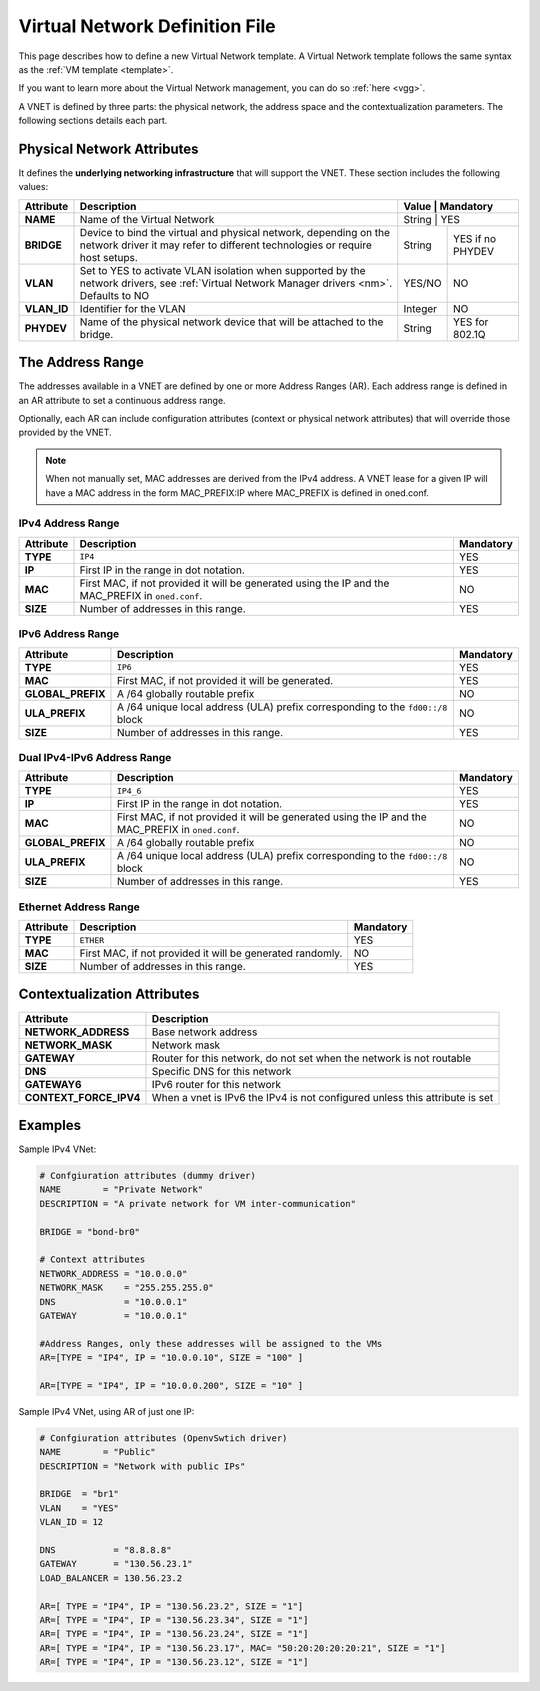 .. _vnet_template:

================================
Virtual Network Definition File
================================

This page describes how to define a new Virtual Network template. A Virtual Network template follows the same syntax as the :ref:`VM template <template>`.

If you want to learn more about the Virtual Network management, you can do so :ref:`here <vgg>`.

A VNET is defined by three parts: the physical network, the address space and the contextualization parameters. The following sections details each part.

Physical Network Attributes
===========================

It defines the **underlying networking infrastructure** that will support the VNET. These section includes the following values:

+--------------+-----------------------------------------------------+---------------------+
| Attribute    |                     Description                     |  Value  | Mandatory |
+==============+=====================================================+=====================+
| **NAME**     | Name of the Virtual Network                         | String  | YES       |
+--------------+-----------------------------------------------------+---------+-----------+
| **BRIDGE**   | Device to bind the virtual and physical network,    | String  | YES if no |
|              | depending on the network driver it may refer to     |         | PHYDEV    |
|              | different technologies or require host setups.      |         |           |
+--------------+-----------------------------------------------------+---------+-----------+
| **VLAN**     | Set to YES to activate VLAN isolation when          | YES/NO  | NO        |
|              | supported by the network drivers, see               |         |           |
|              | :ref:`Virtual Network Manager drivers <nm>`.        |         |           |
|              | Defaults to NO                                      |         |           |
+--------------+-----------------------------------------------------+---------+-----------+
| **VLAN\_ID** | Identifier for the VLAN                             | Integer | NO        |
+--------------+-----------------------------------------------------+---------+-----------+
| **PHYDEV**   | Name of the physical network device that will be    | String  | YES for   |
|              | attached to the bridge.                             |         | 802.1Q    |
+--------------+-----------------------------------------------------+---------+-----------+


The Address Range
=================

The addresses available in a VNET are defined by one or more Address Ranges (AR). Each address range is defined in an AR attribute to set a continuous address range.

Optionally, each AR can include configuration attributes (context or physical network attributes) that will override those provided by the VNET.

.. note:: When not manually set, MAC addresses are derived from the IPv4 address. A VNET lease for a given IP will have a MAC address in the form MAC_PREFIX:IP where MAC_PREFIX is defined in oned.conf.

IPv4 Address Range
------------------

+-------------+-----------------------------------------------------+-----------+
| Attribute   |                     Description                     | Mandatory |
+=============+=====================================================+===========+
| **TYPE**    | ``IP4``                                             |  YES      |
+-------------+-----------------------------------------------------+-----------+
| **IP**      | First IP in the range in dot notation.              |  YES      |
+-------------+-----------------------------------------------------+-----------+
| **MAC**     | First MAC, if not provided it will be               |  NO       |
|             | generated using the IP and the MAC_PREFIX in        |           |
|             | ``oned.conf``.                                      |           |
+-------------+-----------------------------------------------------+-----------+
| **SIZE**    | Number of addresses in this range.                  |  YES      |
+-------------+-----------------------------------------------------+-----------+

IPv6 Address Range
------------------

+-------------------+-----------------------------------------------------+-----------+
| Attribute         |                     Description                     | Mandatory |
+===================+=====================================================+===========+
| **TYPE**          | ``IP6``                                             |  YES      |
+-------------------+-----------------------------------------------------+-----------+
| **MAC**           | First MAC, if not provided it will be generated.    |  YES      |
+-------------------+-----------------------------------------------------+-----------+
| **GLOBAL_PREFIX** | A /64 globally routable prefix                      |  NO       |
+-------------------+-----------------------------------------------------+-----------+
| **ULA_PREFIX**    | A /64 unique local address (ULA)                    |  NO       |
|                   | prefix corresponding to the ``fd00::/8`` block      |           |
+-------------------+-----------------------------------------------------+-----------+
| **SIZE**          | Number of addresses in this range.                  |  YES      |
+-------------------+-----------------------------------------------------+-----------+

Dual IPv4-IPv6 Address Range
----------------------------

+-------------------+-----------------------------------------------------+-----------+
| Attribute         |                     Description                     | Mandatory |
+===================+=====================================================+===========+
| **TYPE**          | ``IP4_6``                                           | YES       |
+-------------------+-----------------------------------------------------+-----------+
| **IP**            | First IP in the range in dot notation.              | YES       |
+-------------------+-----------------------------------------------------+-----------+
| **MAC**           | First MAC, if not provided it will be               | NO        |
|                   | generated using the IP and the MAC_PREFIX in        |           |
|                   | ``oned.conf``.                                      |           |
+-------------------+-----------------------------------------------------+-----------+
| **GLOBAL_PREFIX** | A /64 globally routable prefix                      | NO        |
+-------------------+-----------------------------------------------------+-----------+
| **ULA_PREFIX**    | A /64 unique local address (ULA)                    | NO        |
|                   | prefix corresponding to the ``fd00::/8`` block      |           |
+-------------------+-----------------------------------------------------+-----------+
| **SIZE**          | Number of addresses in this range.                  | YES       |
+-------------------+-----------------------------------------------------+-----------+

Ethernet Address Range
----------------------

+-------------------+-----------------------------------------------------+-----------+
| Attribute         |                     Description                     | Mandatory |
+===================+=====================================================+===========+
| **TYPE**          | ``ETHER``                                           | YES       |
+-------------------+-----------------------------------------------------+-----------+
| **MAC**           | First MAC, if not provided it will be               | NO        |
|                   | generated randomly.                                 |           |
+-------------------+-----------------------------------------------------+-----------+
| **SIZE**          | Number of addresses in this range.                  | YES       |
+-------------------+-----------------------------------------------------+-----------+


Contextualization Attributes
============================

+----------------------------+-------------------------------------------------------------------------------+
| Attribute                  | Description                                                                   |
+============================+===============================================================================+
| **NETWORK\_ADDRESS**       | Base network address                                                          |
+----------------------------+-------------------------------------------------------------------------------+
| **NETWORK\_MASK**          | Network mask                                                                  |
+----------------------------+-------------------------------------------------------------------------------+
| **GATEWAY**                | Router for this network, do not set when the network is not routable          |
+----------------------------+-------------------------------------------------------------------------------+
| **DNS**                    | Specific DNS for this network                                                 |
+----------------------------+-------------------------------------------------------------------------------+
| **GATEWAY6**               | IPv6 router for this network                                                  |
+----------------------------+-------------------------------------------------------------------------------+
| **CONTEXT\_FORCE\_IPV4**   | When a vnet is IPv6 the IPv4 is not configured unless this attribute is set   |
+----------------------------+-------------------------------------------------------------------------------+

Examples
========

Sample IPv4 VNet:

.. code::

    # Confgiuration attributes (dummy driver)
    NAME        = "Private Network"
    DESCRIPTION = "A private network for VM inter-communication"

    BRIDGE = "bond-br0"

    # Context attributes
    NETWORK_ADDRESS = "10.0.0.0"
    NETWORK_MASK    = "255.255.255.0"
    DNS             = "10.0.0.1"
    GATEWAY         = "10.0.0.1"

    #Address Ranges, only these addresses will be assigned to the VMs
    AR=[TYPE = "IP4", IP = "10.0.0.10", SIZE = "100" ]

    AR=[TYPE = "IP4", IP = "10.0.0.200", SIZE = "10" ]


Sample IPv4 VNet, using AR of just one IP:

.. code::

    # Confgiuration attributes (OpenvSwtich driver)
    NAME        = "Public"
    DESCRIPTION = "Network with public IPs"

    BRIDGE  = "br1"
    VLAN    = "YES"
    VLAN_ID = 12

    DNS           = "8.8.8.8"
    GATEWAY       = "130.56.23.1"
    LOAD_BALANCER = 130.56.23.2

    AR=[ TYPE = "IP4", IP = "130.56.23.2", SIZE = "1"]
    AR=[ TYPE = "IP4", IP = "130.56.23.34", SIZE = "1"]
    AR=[ TYPE = "IP4", IP = "130.56.23.24", SIZE = "1"]
    AR=[ TYPE = "IP4", IP = "130.56.23.17", MAC= "50:20:20:20:20:21", SIZE = "1"]
    AR=[ TYPE = "IP4", IP = "130.56.23.12", SIZE = "1"]
